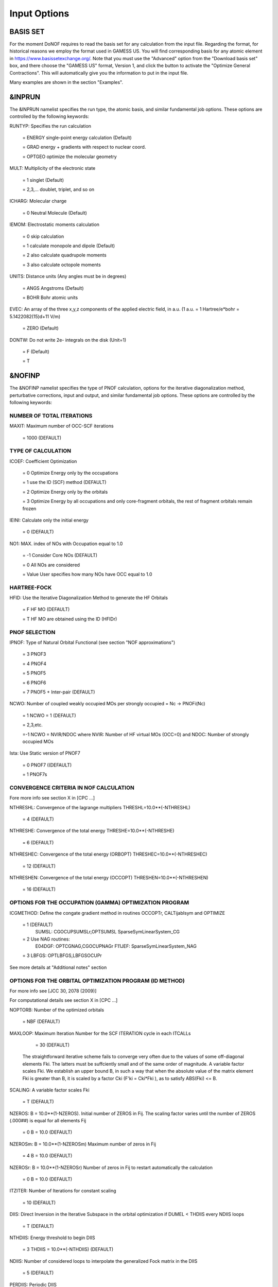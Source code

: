 #############
Input Options
#############

*********
BASIS SET
*********

For the moment DoNOF requires to read the basis set for any calculation from the input file. Regarding the format, for historical reasons we employ the format used in GAMESS US. You will find corresponding basis for any atomic element in https://www.basissetexchange.org/. Note that you must use the "Advanced" option from the "Download basis set" box, and there choose the "GAMESS US" format, Version 1, and click the button to activate the "Optimize General Contractions". This will automatically give you the information to put in the input file.

Many examples are shown in the section "Examples".

*******
&INPRUN
*******

The &INPRUN namelist specifies the run type, the atomic basis, and similar fundamental job options. These options are controlled by the following keywords:

RUNTYP:    Specifies the run calculation

    = ENERGY   single-point energy calculation (Default)

    = GRAD   energy + gradients with respect to nuclear coord.

    = OPTGEO  optimize the molecular geometry
    
MULT:      Multiplicity of the electronic state

    = 1      singlet (Default)

    = 2,3,... doublet, triplet, and so on

ICHARG:    Molecular charge

    = 0  Neutral Molecule (Default)

IEMOM:     Electrostatic moments calculation

    = 0      skip calculation

    = 1      calculate monopole and dipole (Default)

    = 2      also calculate quadrupole moments

    = 3      also calculate octopole moments

UNITS:     Distance units (Any angles must be in degrees)

    = ANGS   Angstroms (Default)

    = BOHR   Bohr atomic units

EVEC:      An array of the three x,y,z components of the applied electric field, in a.u. (1 a.u. = 1 Hartree/e*bohr = 5.1422082(15)d+11 V/m)

    = ZERO   (Default)

DONTW:     Do not write 2e- integrals on the disk (Unit=1)

    = F      (Default)
    
    = T

*******
&NOFINP
*******

The &NOFINP namelist specifies the type of PNOF calculation, options
for the iterative diagonalization method, perturbative corrections,
input and output, and similar fundamental job options. These options
are controlled by the following keywords:

NUMBER OF TOTAL ITERATIONS
^^^^^^^^^^^^^^^^^^^^^^^^^^

MAXIT:               Maximum number of OCC-SCF iterations 

    = 1000   (DEFAULT)


TYPE OF CALCULATION
^^^^^^^^^^^^^^^^^^^

ICOEF:               Coefficient Optimization

                      = 0      Optimize Energy only by the occupations
                      
                      = 1      use the ID (SCF) method (DEFAULT)
                      
                      = 2      Optimize Energy only by the orbitals
                      
                      = 3      Optimize Energy by all occupations and only core-fragment orbitals, the rest of fragment orbitals remain frozen

IEINI:               Calculate only the initial energy

                      = 0      (DEFAULT)

NO1:                 MAX. index of NOs with Occupation equal to 1.0

                      = -1     Consider Core NOs (DEFAULT)
                      
                      = 0      All NOs are considered
                      
                      = Value  User specifies how many NOs have OCC equal to 1.0


HARTREE-FOCK
^^^^^^^^^^^^

HFID:               Use the Iterative Diagonalization Method to generate the HF Orbitals

                      = F      HF MO (DEFAULT)
                      
                      = T      HF MO are obtained using the ID (HFIDr)


PNOF SELECTION
^^^^^^^^^^^^^^

IPNOF:               Type of Natural Orbital Functional (see section "NOF approximations")

                      = 3      PNOF3

                      = 4      PNOF4

                      = 5      PNOF5
                      
                      = 6      PNOF6
                      
                      = 7      PNOF5 + Inter-pair (DEFAULT)

NCWO:                Number of coupled weakly occupied MOs per strongly occupied = Nc -> PNOFi(Nc)

                      = 1      NCWO = 1 (DEFAULT)
                      
                      = 2,3,etc.
                      
                      =-1      NCWO = NVIR/NDOC where NVIR: Number of HF virtual MOs (OCC=0) and NDOC: Number of strongly occupied MOs

Ista:                Use Static version of PNOF7

                      = 0      PNOF7 ((DEFAULT)
                      
                      = 1      PNOF7s
                      

CONVERGENCE CRITERIA IN NOF CALCULATION
^^^^^^^^^^^^^^^^^^^^^^^^^^^^^^^^^^^^^^^

Fore more info see section X in [CPC ...]

NTHRESHL:            Convergence of the lagrange multipliers THRESHL=10.0**(-NTHRESHL)

                      = 4      (DEFAULT)

NTHRESHE:            Convergence of the total energy THRESHE=10.0**(-NTHRESHE)

                      = 6      (DEFAULT)

NTHRESHEC:           Convergence of the total energy (ORBOPT) THRESHEC=10.0**(-NTHRESHEC)

                      = 12     (DEFAULT)

NTHRESHEN:           Convergence of the total energy (OCCOPT) THRESHEN=10.0**(-NTHRESHEN)

                      = 16     (DEFAULT)


OPTIONS FOR THE OCCUPATION (GAMMA) OPTIMIZATION PROGRAM
^^^^^^^^^^^^^^^^^^^^^^^^^^^^^^^^^^^^^^^^^^^^^^^^^^^^^^^

ICGMETHOD:           Define the congate gradient method in routines OCCOPTr, CALTijabIsym and OPTIMIZE

                      = 1      (DEFAULT)
                               SUMSL: CGOCUPSUMSLr,OPTSUMSL
                               SparseSymLinearSystem_CG

                      = 2      Use NAG routines:
                               E04DGF: OPTCGNAG,CGOCUPNAGr
                               F11JEF: SparseSymLinearSystem_NAG         

                      = 3      LBFGS: OPTLBFGS,LBFGSOCUPr

See more details at "Additional notes" section


OPTIONS FOR THE ORBITAL OPTIMIZATION PROGRAM (ID METHOD)
^^^^^^^^^^^^^^^^^^^^^^^^^^^^^^^^^^^^^^^^^^^^^^^^^^^^^^^^

For more info see [JCC 30, 2078 (2009)]

For computational details see section X in [CPC ...]

NOPTORB:             Number of the optimized orbitals

                      = NBF    (DEFAULT)

MAXLOOP:             Maximum Iteration Number for the SCF ITERATION cycle in each ITCALLs

                      = 30     (DEFAULT)

    The straightforward iterative scheme fails to converge very often due to the values of some off-diagonal elements Fki. The latters must be suffciently small and of the same order of magnitude. A variable factor scales Fki. We establish an upper bound B, in such a way that when the absolute value of the matrix element Fki is greater than B, it is scaled by a factor Cki (F'ki = Cki*Fki ), as to satisfy ABS(Fki) <= B.

SCALING:             A variable factor scales Fki

                      = T      (DEFAULT)

NZEROS:              B = 10.0**(1-NZEROS). Initial number of ZEROS in Fij. The scaling factor varies until the number of ZEROS (.000##) is equal for all elements Fij

                      = 0      B = 10.0 (DEFAULT)

NZEROSm:             B = 10.0**(1-NZEROSm) Maximum number of zeros in Fij

                      = 4      B = 10.0 (DEFAULT)

NZEROSr:             B = 10.0**(1-NZEROSr) Number of zeros in Fij to restart automatically the calculation

                      = 0      B = 10.0 (DEFAULT)

ITZITER:             Number of Iterations for constant scaling

                      = 10     (DEFAULT)

DIIS:                Direct Inversion in the Iterative Subspace in the orbital optimization if DUMEL < THDIIS every NDIIS loops

                      = T      (DEFAULT)

NTHDIIS:             Energy threshold to begin DIIS

                      = 3      THDIIS = 10.0**(-NTHDIIS) (DEFAULT)

NDIIS:               Number of considered loops to interpolate the generalized Fock matrix in the DIIS

                      = 5      (DEFAULT)

PERDIIS:             Periodic DIIS

                      = T      Apply DIIS every NDIIS (DEFAULT)
                      
                      = F      DIIS is always applied after NDIIS


OPTIONS FOR PERTURBATIVE CALCULATIONS
^^^^^^^^^^^^^^^^^^^^^^^^^^^^^^^^^^^^^

For more info see [PRA 98, 022504 (2018)]

CLMP2:               Correlated local MP2 = NOF - oiMP2

                     = F       (DEFAULT)

SC2MCPT:             SC2-MCPT perturbation theory is used to correct the PNOF5 Energy. 2 outputs: PNOF5-SC2-MCPT and PNOF5-PT2

                     = F       (DEFAULT)

NO1PT2:              Frozen MOs in perturbative calculations. Maximum index of NOs with Occupation = 1

                      = -1     = NO1 (DEFAULT)
                      
                      = 0      All NOs are considered
                      
                      = Value  User specifies how many NOs are frozen

NEX:                 Number of excluded coupled orbitals in the PNOF5-PT2 calculation

                      = 0      All NOs are included (DEFAULT)


RESTART OPTIONS FOR GAMMA, C, Diagonal F, and NUCLEAR COORDINATES
^^^^^^^^^^^^^^^^^^^^^^^^^^^^^^^^^^^^^^^^^^^^^^^^^^^^^^^^^^^^^^^^^

RESTART:             Restart from GCF file (DEFAULT=F)

                      = F      INPUTGAMMA=0,INPUTC=0,INPUTFMIUG=0
                      
                      = T      INPUTGAMMA=1,INPUTC=1,INPUTFMIUG=1

INPUTGAMMA:          Guess for gamma matrix in NOF

                      = 0      No input (DEFAULT)
                      
                      = 1      Input from GCF file

INPUTC:              Guess for coefficient matrix in NOF

                      = 0      No input, use HF (DEFAULT)
                      
                      = 1      Input from GCF file

INPUTFMIUG:          Guess for diagonal elements (FMIUG0)

                      = 0      No input (DEFAULT)
                      
                      = 1      Input from GCF file

INPUTCXYZ:           Read nuclear coordinates (Cxyz)

                      = 0      From file INP
                      
                      = 1      From file GCF


OUTPUT OPTIONS
^^^^^^^^^^^^^^

NPRINT:              Output option (DEFAULT VALUE: 0)

                      = 0      Short Printing
                      
                      = 1      Output at initial and final iterations including Ei,Coef,Pop,Occ,Emom
                      
                      = 2      Output at each iteration

IWRITEC:             Output option for the coefficient matrix

                      = 0      NO OUTPUT (DEFAULT)
                      
                      = 1      OUTPUT THE COEFFICIENT MATRIX 

IWRITEE:             Output option for one-particle energies

                      = 0      No Output (Default)
                      
                      = 1      Output EiHF, Elag

IMULPOP:             Mulliken population analysis

                      = 0      DO NOT DO (DEFAULT)
                      
                      = 1      DO A MULLIKEN POP. ANALYSIS 

APSG:                Open an APSG file for output the coefficient matrix ($VEC-$END) and the expansion coefficients of the APSG generating wavefunction


                      = F      Output (DEFAULT)

NTHAPSG:             Threshold for APSG expansion coefficients THAPSG = 10.0**(-NTHAPSG)

                      = 10     (DEFAULT)

PRINTLAG:            Output option for the lagrange multipliers

                      = F      No output (DEFAULT)

DIAGLAG:             Diagonalize lagrange multipliers print canonical vectors and print new diagonal elements of 1RDM

                      = F      (DEFAULT)

IAIMPAC:             Write information into a WFN file  (UNIT 7) for the AIMPAC program

                      = 0      Do not do
                      
                      = 1      Write into a WFN file (DEFAULT)

IEKT:                Use the EKT (DEFAULT VALUE = 0)

                      = 1      Calculate ionization potentials 

ICATION:             (DEFAULT VALUE = 0)

                      = 1      Calculate the Cation Energy (Eelec+EN+IonPotential)

ICHEMPOT:            (DEFAULT VALUE = 0)

                      = 1      Calculate the Chemical Potential

NOUTRDM:             Print option for atomic RDMs

                      = 0      No output (DEFAULT)
                      
                      = 1      Print atomic RDMs in 1RDM and 2RDM files

NTHRESHDM:           THRESHDM=10.0**(-NTHRESHDM)

                      = 6      (DEFAULT)

NSQT:                Use an unformatted 2RDM file

                      = 1      (DEFAULT)

NOUTCJK:             Print option for CJ12 and CK12

                      = 0      No output (DEFAULT)
                      
                      = 1      Print CJ12 and CK12 in file 'CJK'

NTHRESHCJK:          THRESHCJK=10.0**(-NTHRESHCJK)

                      = 6      (DEFAULT)

NOUTTijab:           Print option for Tijab

                      = 0      No output (DEFAULT)
                      
                      = 1      Print Tijab in file 'Tijab'

NTHRESHTijab:        THRESHTijab=10.0**(-NTHRESHTijab)

                      = 6      (DEFAULT)

IGVB:                GVB orbitals connection to PNOFi(1) NOS

                      = 0      (DEFAULT)
       

OPTIONS RELATED TO ORTHONORMALITY OF NATURAL ORBITALS
^^^^^^^^^^^^^^^^^^^^^^^^^^^^^^^^^^^^^^^^^^^^^^^^^^^^^

ORTHO:               Orthogonalize the initial orbitals

                      = F      No 
                      
                      = T      Yes (DEFAULT)

CHKORTHO:            Check the orthonormality of the MOs

                      = F      No (DEFAULT)
                      
                      = T      Yes


OPTIONS RELATED TO FROZEN COORDINATES IN GRADIENT COMPUTATION
^^^^^^^^^^^^^^^^^^^^^^^^^^^^^^^^^^^^^^^^^^^^^^^^^^^^^^^^^^^^^

See also "Additional notes" section

FROZEN:              Is there any fixed coordinate

                      = F      (DEFAULT)

IFROZEN:             By pairs, what coordinate of which atom, e.g. 2,5,1,1 means "y" coordinate of atom 5 and "x" coor of atom 1 to freeze. MAXIMUM of frozen coordinates = 10

                      = 0      (DEFAULT)


****************
Additional Notes
****************


Dependencies
^^^^^^^^^^^^

You may notice above that setting ICGMETHOD=2 in the input file DoNOF will use the conjugate gradient algorithm coded in NAG for the optimization of natural occupancies, as well as nuclear coordinates (if RUNTYP=OPTGEO). However, since the license of NAG is restricted (see https://www.nag.co.uk/content/nag-library), these routines are not provided by DoNOF and the user must include them to the code. Namely, the following routines are called by DoNOF if ICGMETHOD=2: E04DGF, E04UEF, E04UCF, and F11JEF. The latter is required for perturbative calculations, while the other routines are required for optimization processes.

That is why by default DoNOF employs the "SUMSL" routine to minimize a general unconstrained objective function.For more details see the next references:

!    J E Dennis, David Gay, and R E Welsch,                            !
!    An Adaptive Nonlinear Least-squares Algorithm,                    !
!    ACM Transactions on Mathematical Software,                        !
!    Volume 7, Number 3, 1981.                                         !
!                                                                      !
!    J E Dennis, H H W Mei,                                            !
!    Two New Unconstrained Optimization Algorithms Which Use           !
!    Function and Gradient Values,                                     !
!    Journal of Optimization Theory and Applications,                  !
!    Volume 28, pages 453-482, 1979.                                   !
!                                                                      !
!    J E Dennis, Jorge More,                                           !
!    Quasi-Newton Methods, Motivation and Theory,                      !
!    SIAM Review,                                                      !
!    Volume 19, pages 46-89, 1977.                                     !
!                                                                      !
!    D Goldfarb,                                                       !
!    Factorized Variable Metric Methods for Unconstrained Optimization,!
!    Mathematics of Computation,                                       !
!    Volume 30, pages 796-811, 1976.

Alternatively, we have also implemented the LBFGS algorithm written by J. Nocedal (see http://users.iems.northwestern.edu/~nocedal/lbfgs.html, and cite references therein if ICGMETHOD=3) for the occupation and geometry optimizations. This method is activated by setting ICGMETHOD=3). In our experience, LBFGS works fine for occupation optimization, whereas it must be employed carefully for geometry optimization as detailed below.

New algorithms and numerical methods for carrying out these optimizations are welcome, so we encourage new collaborations to work on this task.


Geometry Optimization
^^^^^^^^^^^^^^^^^^^^^

Related with the previous section, for geometry optimization (RUNTYP=OPTGEO) it is strongly recommended to set ICGMETHOD=1 (DEFAULT) or ICGMETHOD=2. In fact, the latter has proven to be much more accurate than LBFGS for this task. The LBFGS algorithm has been employed before in quantum chemistry programs to optimize the geometry (see http://openmopac.net/Manual/lbfgs.html). Since LBFGS employs very low memory it is recommended if a large number of variables is to be optimized. Nevertheless, LBFGS may not work accurately if low-energy interactions are significant in our system.

RUNTYP=OPTGEO may be a computationally demanding task for any ICGMETHOD option. Nevertheless, we have demonstrated (JCP 146, 014102 (2017)) that PNOF approximations produce similar equilibrium geometries for perfect pairing or larger coupling options (i.e. NCWO>1). Therefore, for RUNTYP=OPTGEO is recommended to employ the minimum value of NCWO, that is, run a single-point calculation and check in the output how many weakly-occupied-orbitals have significant occupancies in each subspace. For example, if there are two weakly-occupied-orbitals with non-negligible occupations in each subspace, it will be enough to set NCWO=2 in the RUNTYP=OPTGEO calculation. This can save a large amount of computational time and produce similar equilibrium geometries to those that would be obtained by considering all orbitals correlated with a large basis set.

Recall that if HFID=T and RESTART=F must to be set at the input file of any RUNTYP=OPTGEO calculation, otherwise DoNOF will automatically stop the calculation.

Only information about the initial and final points is printed in the output file ("name-of-the-molecule.out") in geometry optimization calculations (RUNTYP=OPTGEO). For more printing in this file ($NOFINP namelist section) set NPRINT=2 in the input file before runing DoNOF.

GCF: All information required to restart any calculation is printed in a file called GCF during the iterative procedure. At the end of the calculation this file is renamed to "name-of-the-molecule.gcf". It is worth noting that at the end of the GCF the nuclear coordinates are printed. The latter are read at the beginning of the calculation (so the ones from the .inp file are ignored) only if explicitly required by the user, by setting INPUTCXYZ=1 in $NOFINP. This option is particularly useful if the calculation stops unexpectedly during the geometry optimization procedure (RUNTYP=OPTGEO). If that is the case, run a new calculation setting RUNTYP=ENERGY, RESTART=F, and INPUTCXYZ=1 to converge the energy at the last geometry obtained during the geometry optimization. Then you can just set regular geometry optimization calculation, i.e. RUNTYP=OPTGEO, RESTART=T, and INPUTCXYZ=0. In this vein, the GCFe file (that contains the minimal energy obtained during each single-point calculation) can be ignored for RUNTYP=OPTGEO.

Regarding number of initial zeroes at Fij matrix, NZEROSr, it is convenient to set NZEROSr=0 if RUNTYP=OPTGEO. In fact, the solution can change significantly after a displacement of nuclei, then we must let free the ID procedure. On the contrary, whenever we restart a calculation that is almost converged, we can save some extra iterations by setting some initial value for NZEROSr, e.g. NZEROSr=2 or NZEROSr=3 depending on the system and how close from the solution is out starting point (in the GCF file).

In geometry optimization calculations (RUNTYP=OPTGEO), you will note that a file named CGGRAD is created during the calculation. Once the calculation ends it is renamed to "name-of-the-molecule.cgo". This file contains information about the geometry optimization procedure carried out by using the conjugate gradient or LBFGS method (set in the input file by USENAG=T or USENAG=F, respectively), as well as the Hessian and harmonic vibrational frequencies at the solution point. Recall that the Hessian is computed by numerical differentiation of the analytic energy gradients (see details at I. Mitxelena et al. Adv Quant. Chem. ISSN 0065-3276 (2019)), so numerical precision of reported harmonic vibrational frequencies is limited and, apriori, they should be taken only qualitatively.

You may notice in the $NOFINP section that a keyword FROZEN is used to fix nuclear coordinates during geometry optimization. This is done in cartesians, though it is recommended, for obvious reasons, doing it by using internal coordinates. For the moment this has not been implemented in DoNOF yet. Therefore, we recommend the user to employ FROZEN carefully.


Dissociation
^^^^^^^^^^^^

Molecular dissociation is considered the main still unresolved problem of DFT, but of fundamental interest for quantum chemistry. PNOF methods are able to reproduce benchmark potential energy curves of molecular bond dissociation. Nevertheless, this calculation is tricky and must be carried out carefully. In fact, different solutions may arise during the dissociation process depending on the electron correlation present in our system. Computationaly it is convenient to converge a single-point calculation to NTHRESHL=5, and then start the dissociation process manually by setting: RESTART=F, ORTHO=T, and INPUTFMIUG=T. The latter allows to use the natural occupancies from the previous point but not the natural orbitals, since the latter may change significantly after the displacement of nuclear coordinates. ORTHO=T ensures the orthonormality of the orbitals along the dissociation procedure.


WFN file
^^^^^^^^

The WFN file contains the necessary info to study the output data by using external programs, such as AIMPAC. Note that in this WFN file the energy is referred to as "HF energy", but it really corresponds to the PNOF energy.


Numerical Precision
^^^^^^^^^^^^^^^^^^^

You may notice that different numerical precision is shown for each quantity (orbitals, energy, occupancies, etc) in the output file. The latter is done according to the trustworthy precision inherent to NOF methods. On the contrary, for other purposes such as restarting a calculation is more convenient to employ as much digits as possible. Accordingly, you should use data from the GCF file.


